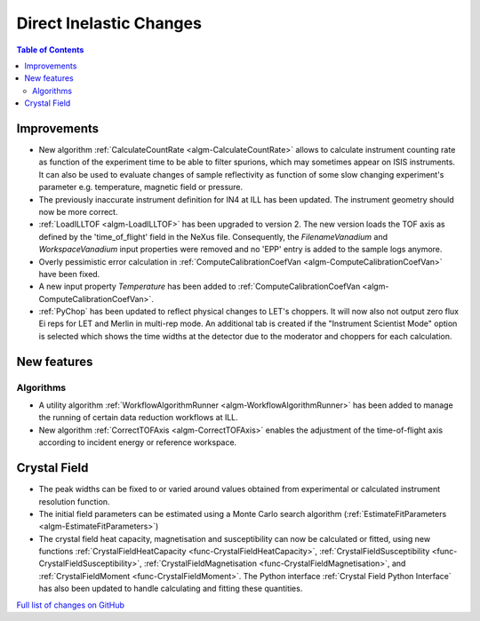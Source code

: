 ========================
Direct Inelastic Changes
========================

.. contents:: Table of Contents
   :local:

Improvements
------------

- New algorithm :ref:`CalculateCountRate <algm-CalculateCountRate>` allows to calculate instrument counting rate as function of the experiment 
  time to be able to filter spurions, which may sometimes appear on ISIS instruments. It can also be used to evaluate changes
  of sample reflectivity as function of some slow changing experiment's parameter e.g. temperature, magnetic field or pressure.

- The previously inaccurate instrument definition for IN4 at ILL has been updated. The instrument geometry should now be more correct.

- :ref:`LoadILLTOF <algm-LoadILLTOF>` has been upgraded to version 2. The new version loads the TOF axis as defined by the 'time_of_flight' field in the NeXus file. Consequently, the *FilenameVanadium* and *WorkspaceVanadium* input properties were removed and no 'EPP' entry is added to the sample logs anymore.

- Overly pessimistic error calculation in :ref:`ComputeCalibrationCoefVan <algm-ComputeCalibrationCoefVan>` have been fixed.

- A new input property *Temperature* has been added to :ref:`ComputeCalibrationCoefVan <algm-ComputeCalibrationCoefVan>`.

- :ref:`PyChop` has been updated to reflect physical changes to LET's choppers. It will now also not output zero flux Ei reps for LET and Merlin in multi-rep mode. An additional tab is created if the "Instrument Scientist Mode" option is selected which shows the time widths at the detector due to the moderator and choppers for each calculation.

New features
------------

Algorithms
##########

- A utility algorithm :ref:`WorkflowAlgorithmRunner <algm-WorkflowAlgorithmRunner>` has been added to manage the running of certain data reduction workflows at ILL.
- New algorithm :ref:`CorrectTOFAxis <algm-CorrectTOFAxis>` enables the adjustment of the time-of-flight axis according to incident energy or reference workspace.

Crystal Field
-------------

- The peak widths can be fixed to or varied around values obtained from experimental or calculated instrument resolution function.
- The initial field parameters can be estimated using a Monte Carlo search algorithm (:ref:`EstimateFitParameters <algm-EstimateFitParameters>`)
- The crystal field heat capacity, magnetisation and susceptibility can now be calculated or fitted, using new functions
  :ref:`CrystalFieldHeatCapacity <func-CrystalFieldHeatCapacity>`, :ref:`CrystalFieldSusceptibility <func-CrystalFieldSusceptibility>`,
  :ref:`CrystalFieldMagnetisation <func-CrystalFieldMagnetisation>`, and :ref:`CrystalFieldMoment <func-CrystalFieldMoment>`.
  The Python interface :ref:`Crystal Field Python Interface` has also been updated to handle calculating and fitting these quantities.

`Full list of changes on GitHub <http://github.com/mantidproject/mantid/pulls?q=is%3Apr+milestone%3A%22Release+3.9%22+is%3Amerged+label%3A%22Component%3A+Direct+Inelastic%22>`_
